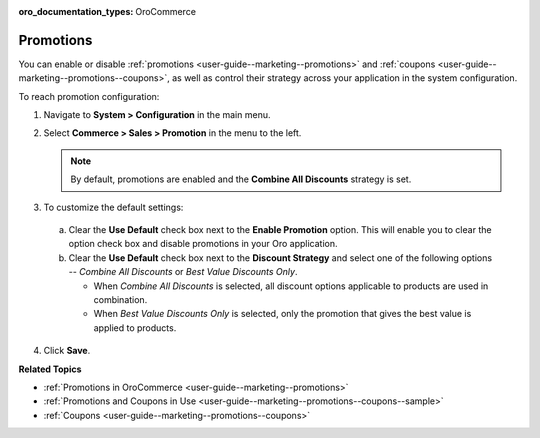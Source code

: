:oro_documentation_types: OroCommerce

.. _sys-config--commerce--sales--promotions:

Promotions
==========

.. begin

You can enable or disable :ref:`promotions <user-guide--marketing--promotions>` and :ref:`coupons <user-guide--marketing--promotions--coupons>`, as well as control their strategy across your application in the system configuration.


To reach promotion configuration:

1. Navigate to **System > Configuration** in the main menu.
2. Select **Commerce > Sales > Promotion** in the menu to the left.

   .. image:: /user/img/system/config_commerce/sales/PromotionSysConfig.png

   .. note:: By default, promotions are enabled and the **Combine All Discounts** strategy is set.

3. To customize the default settings:

  a) Clear the **Use Default** check box next to the **Enable Promotion** option. This will enable you to clear the option check box and disable promotions in your Oro application.
  b) Clear the **Use Default** check box next to the **Discount Strategy** and select one of the following options -- *Combine All Discounts* or *Best Value Discounts Only*.

     * When *Combine All Discounts* is selected, all discount options applicable to products are used in combination.

     * When *Best Value Discounts Only* is selected, only the promotion that gives the best value is applied to products.

4. Click **Save**.

**Related Topics**

* :ref:`Promotions in OroCommerce <user-guide--marketing--promotions>`
* :ref:`Promotions and Coupons in Use <user-guide--marketing--promotions--coupons--sample>`
* :ref:`Coupons <user-guide--marketing--promotions--coupons>`

.. finish

